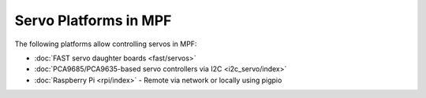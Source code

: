 Servo Platforms in MPF
======================

The following platforms allow controlling servos in MPF:

* :doc:`FAST servo daughter boards <fast/servos>`
* :doc:`PCA9685/PCA9635-based servo controllers via I2C <i2c_servo/index>`
* :doc:`Raspberry Pi <rpi/index>` - Remote via network or locally using pigpio
